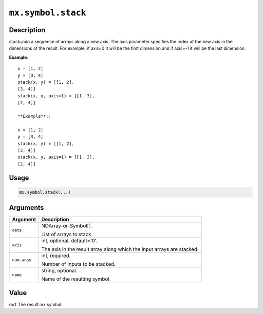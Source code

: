 

``mx.symbol.stack``
======================================

Description
----------------------

stack:Join a sequence of arrays along a new axis.
The axis parameter specifies the index of the new axis in the dimensions of the
result. For example, if axis=0 it will be the first dimension and if axis=-1 it
will be the last dimension.

**Example**::

	 x = [1, 2]
	 y = [3, 4]
	 stack(x, y) = [[1, 2],
	 [3, 4]]
	 stack(x, y, axis=1) = [[1, 3],
	 [2, 4]]
	 
	 **Example**::
	 
	 x = [1, 2]
	 y = [3, 4]
	 stack(x, y) = [[1, 2],
	 [3, 4]]
	 stack(x, y, axis=1) = [[1, 3],
	 [2, 4]]
	 
Usage
----------

.. code:: r

	mx.symbol.stack(...)

Arguments
------------------

+----------------------------------------+------------------------------------------------------------+
| Argument                               | Description                                                |
+========================================+============================================================+
| ``data``                               | NDArray-or-Symbol[].                                       |
|                                        |                                                            |
|                                        | List of arrays to stack                                    |
+----------------------------------------+------------------------------------------------------------+
| ``axis``                               | int, optional, default='0'.                                |
|                                        |                                                            |
|                                        | The axis in the result array along which the input arrays  |
|                                        | are                                                        |
|                                        | stacked.                                                   |
+----------------------------------------+------------------------------------------------------------+
| ``num.args``                           | int, required.                                             |
|                                        |                                                            |
|                                        | Number of inputs to be stacked.                            |
+----------------------------------------+------------------------------------------------------------+
| ``name``                               | string, optional.                                          |
|                                        |                                                            |
|                                        | Name of the resulting symbol.                              |
+----------------------------------------+------------------------------------------------------------+

Value
----------

``out`` The result mx.symbol


